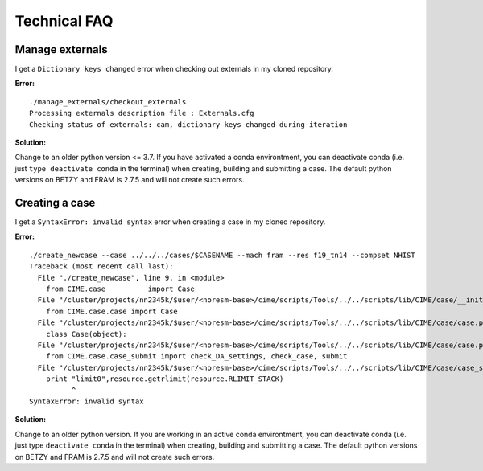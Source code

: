 .. _tech_faq:

Technical FAQ
=============

Manage externals
------
I get a ``Dictionary keys changed`` error when checking out externals in my cloned repository. 

**Error:**

::
  
  ./manage_externals/checkout_externals
  Processing externals description file : Externals.cfg
  Checking status of externals: cam, dictionary keys changed during iteration
  

**Solution:**

Change to an older python version <= 3.7. If you have activated a conda environtment, you can deactivate conda 
(i.e. just ``type deactivate conda`` in the terminal) when creating, building and submitting a case. 
The default python versions on BETZY and FRAM is 2.7.5 and will not create such errors.

Creating a case
------

I get a ``SyntaxError: invalid syntax`` error when creating a case in my cloned repository. 

**Error:**

::

  ./create_newcase --case ../../../cases/$CASENAME --mach fram --res f19_tn14 --compset NHIST
  Traceback (most recent call last):
    File "./create_newcase", line 9, in <module>
      from CIME.case          import Case
    File "/cluster/projects/nn2345k/$user/<noresm-base>/cime/scripts/Tools/../../scripts/lib/CIME/case/__init__.py", line 1, in <module>
      from CIME.case.case import Case
    File "/cluster/projects/nn2345k/$user/<noresm-base>/cime/scripts/Tools/../../scripts/lib/CIME/case/case.py", line 41, in <module>
      class Case(object):
    File "/cluster/projects/nn2345k/$user/<noresm-base>/cime/scripts/Tools/../../scripts/lib/CIME/case/case.py", line 72, in Case
      from CIME.case.case_submit import check_DA_settings, check_case, submit
    File "/cluster/projects/nn2345k/$user/<noresm-base>/cime/scripts/Tools/../../scripts/lib/CIME/case/case_submit.py", line 33
      print "limit0",resource.getrlimit(resource.RLIMIT_STACK)
            ^
  SyntaxError: invalid syntax

**Solution:**

Change to an older python version. If you are working in an active conda environtment, you can deactivate conda 
(i.e. just type ``deactivate conda`` in the terminal) when creating, building and submitting a case. 
The default python versions on BETZY and FRAM is 2.7.5 and will not create such errors.
